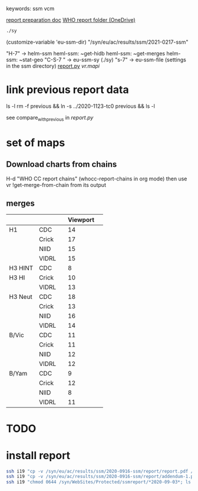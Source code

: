 # Time-stamp: <2021-02-03 11:55:23 eu>
keywords: ssm vcm

[[file:~/AD/sources/ssm-report/doc/report-prepare.org][report preparation doc]]
[[https://worldhealthorg-my.sharepoint.com/:f:/g/personal/lievrem_who_int/EsWipHzg-WBHhuQkssp34PsBVpB6pucxdjLVY5OuUki4Vw?e=5{'dir_name': '2020-0903-tc2', 'meeting_year': 2020, 'meeting_month': 9, 'meeting_day': 3, 'meeting_date': '03 September 2020', 'report_date': '2020-09-03', 'report_hemisphere': 'Southern', 'report_year': '2021', 'teleconference': 'Teleconference 2', 'time_series_start': '2020-02', 'time_series_end': '2020-08', 'previous': '../2020-0811-tc1'}RqGQVW&at=9][WHO report folder (OneDrive)]]

#+BEGIN_SRC bash
./sy
#+END_SRC

(customize-variable 'eu-ssm-dir) "/syn/eu/ac/results/ssm/2021-0217-ssm"

"H-7" -> helm-ssm
heml-ssm: ~get-hidb
heml-ssm: ~get-merges
helm-ssm: ~stat-geo
"C-S-7 " -> eu-ssm-sy (./sy)
"s-7" -> eu-ssm-file (settings in the ssm directory)
[[file:report.py][report.py]]
[[vr.mapi]]

* link previous report data

ls -l
rm -f previous && ln -s ../2020-1123-tc0 previous && ls -l

see compare_with_previous in [[report.py]]


* set of maps

** Download charts from chains

H-d "WHO CC report chains" (whocc-report-chains in org mode)
then use vr !get-merge-from-chain from its output

** merges

|---------+----------------+---+----------+---|
|         |                |   | Viewport |   |
|---------+----------------+---+----------+---|
| H1      | CDC            |   |       14 |   |
|         | Crick          |   |       17 |   |
|         | NIID           |   |       15 |   |
|         | VIDRL          |   |       15 |   |
|---------+----------------+---+----------+---|
| H3 HINT | CDC            |   |        8 |   |
|---------+----------------+---+----------+---|
| H3 HI   | Crick          |   |       10 |   |
|         | VIDRL          |   |       13 |   |
|---------+----------------+---+----------+---|
| H3 Neut | CDC            |   |       18 |   |
|         | Crick          |   |       13 |   |
|         | NIID           |   |       16 |   |
|         | VIDRL          |   |       14 |   |
|---------+----------------+---+----------+---|
| B/Vic   | CDC            |   |       11 |   |
|         | Crick          |   |       11 |   |
|         | NIID           |   |       12 |   |
|         | VIDRL          |   |       12 |   |
|---------+----------------+---+----------+---|
| B/Yam   | CDC            |   |        9 |   |
|         | Crick          |   |       12 |   |
|         | NIID           |   |        8 |   |
|         | VIDRL          |   |       11 |   |
|---------+----------------+---+----------+---|

* TODO 

* install report

#+BEGIN_SRC bash
  ssh i19 "cp -v /syn/eu/ac/results/ssm/2020-0916-ssm/report/report.pdf /syn/WebSites/Protected/ssmreport/Cambridge-report-2020-09-16.pdf"
  ssh i19 "cp -v /syn/eu/ac/results/ssm/2020-0916-ssm/report/addendum-1.pdf /syn/WebSites/Protected/ssmreport/Cambridge-report-2020-09-16.addendum-1.pdf"
  ssh i19 "chmod 0644 /syn/WebSites/Protected/ssmreport/*2020-09-03*; ls -l /syn/WebSites/Protected/ssmreport/*2020-09-03*"
#+END_SRC


* COMMENT local vars ======================================================================
:PROPERTIES:
:VISIBILITY: folded
:END:
#+STARTUP: showall indent
Local Variables:
eval: (auto-fill-mode 0)
eval: (add-hook 'before-save-hook 'time-stamp)
eval: (set (make-local-variable 'org-confirm-elisp-link-function) nil)
End:
